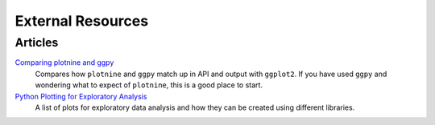 External Resources
==================

Articles
--------

`Comparing plotnine and ggpy <http://pltn.ca/plotnine-superior-python-ggplot/>`_
    Compares how ``plotnine`` and ``ggpy`` match up in API and output
    with ``ggplot2``. If you have used ``ggpy`` and wondering what to
    expect of ``plotnine``, this is a good place to start.

`Python Plotting for Exploratory Analysis <http://pythonplot.com/>`_
    A list of plots for exploratory data analysis and how they can be
    created using different libraries.
